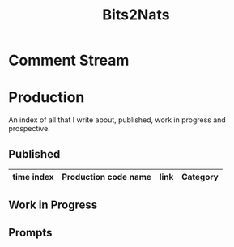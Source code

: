 :PROPERTIES:
:ID:       a452786b-9ccc-4883-885b-d501be95e510
:END:
#+title: Bits2Nats
#+filetags: :transient:

* Comment Stream
* Production
An index of all that I write about, published, work in progress and prospective.
** Published
|------------+-----------------------------------------------------------+----------------------------------------------------------------+-----------|
| time index | Production code name                                      | link                                                           | Category  |
|------------+-----------------------------------------------------------+----------------------------------------------------------------+-----------|
|------------+-----------------------------------------------------------+----------------------------------------------------------------+-----------|

** Work in Progress
** Prompts
